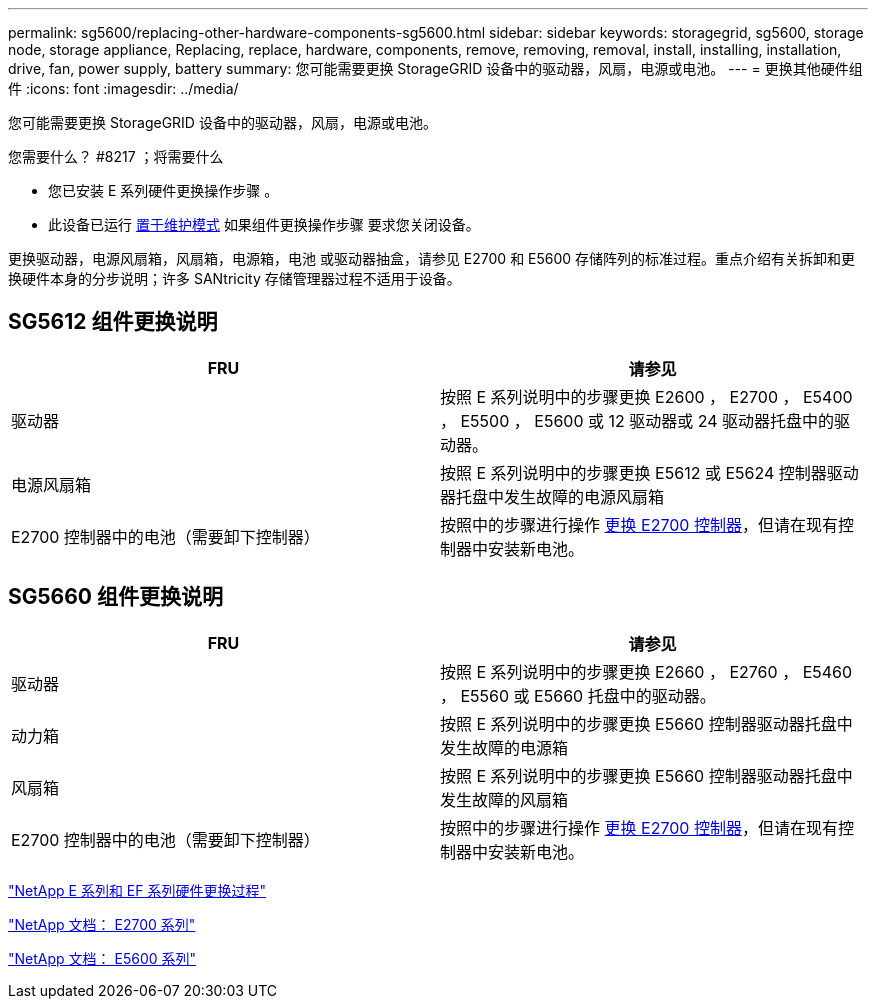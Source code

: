 ---
permalink: sg5600/replacing-other-hardware-components-sg5600.html 
sidebar: sidebar 
keywords: storagegrid, sg5600, storage node, storage appliance, Replacing, replace, hardware, components, remove, removing, removal, install, installing, installation, drive, fan, power supply, battery 
summary: 您可能需要更换 StorageGRID 设备中的驱动器，风扇，电源或电池。 
---
= 更换其他硬件组件
:icons: font
:imagesdir: ../media/


[role="lead"]
您可能需要更换 StorageGRID 设备中的驱动器，风扇，电源或电池。

.您需要什么？ #8217 ；将需要什么
* 您已安装 E 系列硬件更换操作步骤 。
* 此设备已运行 xref:placing-appliance-into-maintenance-mode.adoc[置于维护模式] 如果组件更换操作步骤 要求您关闭设备。


更换驱动器，电源风扇箱，风扇箱，电源箱，电池 或驱动器抽盒，请参见 E2700 和 E5600 存储阵列的标准过程。重点介绍有关拆卸和更换硬件本身的分步说明；许多 SANtricity 存储管理器过程不适用于设备。



== SG5612 组件更换说明

|===
| FRU | 请参见 


 a| 
驱动器
 a| 
按照 E 系列说明中的步骤更换 E2600 ， E2700 ， E5400 ， E5500 ， E5600 或 12 驱动器或 24 驱动器托盘中的驱动器。



 a| 
电源风扇箱
 a| 
按照 E 系列说明中的步骤更换 E5612 或 E5624 控制器驱动器托盘中发生故障的电源风扇箱



 a| 
E2700 控制器中的电池（需要卸下控制器）
 a| 
按照中的步骤进行操作 xref:replacing-e2700-controller.adoc[更换 E2700 控制器]，但请在现有控制器中安装新电池。

|===


== SG5660 组件更换说明

|===
| FRU | 请参见 


 a| 
驱动器
 a| 
按照 E 系列说明中的步骤更换 E2660 ， E2760 ， E5460 ， E5560 或 E5660 托盘中的驱动器。



 a| 
动力箱
 a| 
按照 E 系列说明中的步骤更换 E5660 控制器驱动器托盘中发生故障的电源箱



 a| 
风扇箱
 a| 
按照 E 系列说明中的步骤更换 E5660 控制器驱动器托盘中发生故障的风扇箱



 a| 
E2700 控制器中的电池（需要卸下控制器）
 a| 
按照中的步骤进行操作 xref:replacing-e2700-controller.adoc[更换 E2700 控制器]，但请在现有控制器中安装新电池。

|===
https://mysupport.netapp.com/info/web/ECMP11751516.html["NetApp E 系列和 EF 系列硬件更换过程"^]

http://mysupport.netapp.com/documentation/productlibrary/index.html?productID=61765["NetApp 文档： E2700 系列"^]

http://mysupport.netapp.com/documentation/productlibrary/index.html?productID=61893["NetApp 文档： E5600 系列"^]
